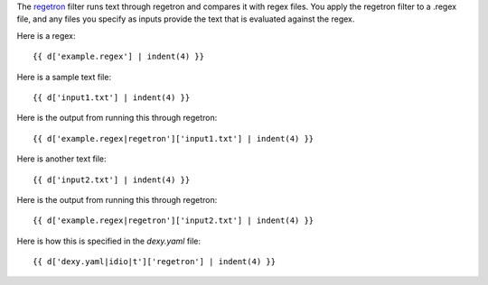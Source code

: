 .. _regetron: http://gitorious.org/regetron

The regetron_ filter runs text through regetron and compares it with regex files. You apply the regetron filter to a .regex file, and any files you specify as inputs provide the text that is evaluated against the regex.

Here is a regex::

    {{ d['example.regex'] | indent(4) }}

Here is a sample text file::

    {{ d['input1.txt'] | indent(4) }}

Here is the output from running this through regetron::

    {{ d['example.regex|regetron']['input1.txt'] | indent(4) }}

Here is another text file::

    {{ d['input2.txt'] | indent(4) }}

Here is the output from running this through regetron::

    {{ d['example.regex|regetron']['input2.txt'] | indent(4) }}

Here is how this is specified in the `dexy.yaml` file::

    {{ d['dexy.yaml|idio|t']['regetron'] | indent(4) }}
